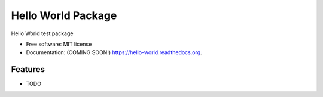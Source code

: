 ===============================
Hello World Package
===============================

.. image:: https://img.shields.io/travis/granwilliams/hello-world.svg
        :target: https://travis-ci.org/granwilliams/hello-world

.. image:: https://img.shields.io/pypi/v/hello-world.svg
        :target: https://pypi.python.org/pypi/hello-world


Hello World test package

* Free software: MIT license
* Documentation: (COMING SOON!) https://hello-world.readthedocs.org.

Features
--------

* TODO
